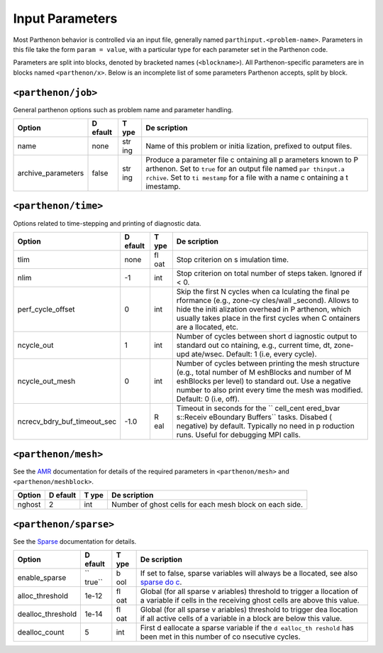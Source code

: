 Input Parameters
================

Most Parthenon behavior is controlled via an input file, generally named
``parthinput.<problem-name>``. Parameters in this file take the form
``param = value``, with a particular type for each parameter set in the
Parthenon code.

Parameters are split into blocks, denoted by bracketed names
(``<blockname>``). All Parthenon-specific parameters are in blocks named
``<parthenon/x>``. Below is an incomplete list of some parameters
Parthenon accepts, split by block.

``<parthenon/job>``
-------------------

General parthenon options such as problem name and parameter handling.

+-----------------------------------------+--------+-----+-----------+
| Option                                  | D      | T   | De        |
|                                         | efault | ype | scription |
+=========================================+========+=====+===========+
| name                                    | none   | str | Name of   |
|                                         |        | ing | this      |
|                                         |        |     | problem   |
|                                         |        |     | or        |
|                                         |        |     | initia    |
|                                         |        |     | lization, |
|                                         |        |     | prefixed  |
|                                         |        |     | to output |
|                                         |        |     | files.    |
+-----------------------------------------+--------+-----+-----------+
| archive_parameters                      | false  | str | Produce a |
|                                         |        | ing | parameter |
|                                         |        |     | file      |
|                                         |        |     | c         |
|                                         |        |     | ontaining |
|                                         |        |     | all       |
|                                         |        |     | p         |
|                                         |        |     | arameters |
|                                         |        |     | known to  |
|                                         |        |     | P         |
|                                         |        |     | arthenon. |
|                                         |        |     | Set to    |
|                                         |        |     | ``true``  |
|                                         |        |     | for an    |
|                                         |        |     | output    |
|                                         |        |     | file      |
|                                         |        |     | named     |
|                                         |        |     | ``par     |
|                                         |        |     | thinput.a |
|                                         |        |     | rchive``. |
|                                         |        |     | Set to    |
|                                         |        |     | ``ti      |
|                                         |        |     | mestamp`` |
|                                         |        |     | for a     |
|                                         |        |     | file with |
|                                         |        |     | a name    |
|                                         |        |     | c         |
|                                         |        |     | ontaining |
|                                         |        |     | a         |
|                                         |        |     | t         |
|                                         |        |     | imestamp. |
+-----------------------------------------+--------+-----+-----------+

``<parthenon/time>``
--------------------

Options related to time-stepping and printing of diagnostic data.

+-----------------------------------------+--------+-----+-----------+
| Option                                  | D      | T   | De        |
|                                         | efault | ype | scription |
+=========================================+========+=====+===========+
| tlim                                    | none   | fl  | Stop      |
|                                         |        | oat | criterion |
|                                         |        |     | on        |
|                                         |        |     | s         |
|                                         |        |     | imulation |
|                                         |        |     | time.     |
+-----------------------------------------+--------+-----+-----------+
| nlim                                    | -1     | int | Stop      |
|                                         |        |     | criterion |
|                                         |        |     | on total  |
|                                         |        |     | number of |
|                                         |        |     | steps     |
|                                         |        |     | taken.    |
|                                         |        |     | Ignored   |
|                                         |        |     | if < 0.   |
+-----------------------------------------+--------+-----+-----------+
| perf_cycle_offset                       | 0      | int | Skip the  |
|                                         |        |     | first N   |
|                                         |        |     | cycles    |
|                                         |        |     | when      |
|                                         |        |     | ca        |
|                                         |        |     | lculating |
|                                         |        |     | the final |
|                                         |        |     | pe        |
|                                         |        |     | rformance |
|                                         |        |     | (e.g.,    |
|                                         |        |     | zone-cy   |
|                                         |        |     | cles/wall |
|                                         |        |     | _second). |
|                                         |        |     | Allows to |
|                                         |        |     | hide the  |
|                                         |        |     | initi     |
|                                         |        |     | alization |
|                                         |        |     | overhead  |
|                                         |        |     | in        |
|                                         |        |     | P         |
|                                         |        |     | arthenon, |
|                                         |        |     | which     |
|                                         |        |     | usually   |
|                                         |        |     | takes     |
|                                         |        |     | place in  |
|                                         |        |     | the first |
|                                         |        |     | cycles    |
|                                         |        |     | when      |
|                                         |        |     | C         |
|                                         |        |     | ontainers |
|                                         |        |     | are       |
|                                         |        |     | a         |
|                                         |        |     | llocated, |
|                                         |        |     | etc.      |
+-----------------------------------------+--------+-----+-----------+
| ncycle_out                              | 1      | int | Number of |
|                                         |        |     | cycles    |
|                                         |        |     | between   |
|                                         |        |     | short     |
|                                         |        |     | d         |
|                                         |        |     | iagnostic |
|                                         |        |     | output to |
|                                         |        |     | standard  |
|                                         |        |     | out       |
|                                         |        |     | co        |
|                                         |        |     | ntaining, |
|                                         |        |     | e.g.,     |
|                                         |        |     | current   |
|                                         |        |     | time, dt, |
|                                         |        |     | zone-upd  |
|                                         |        |     | ate/wsec. |
|                                         |        |     | Default:  |
|                                         |        |     | 1 (i.e,   |
|                                         |        |     | every     |
|                                         |        |     | cycle).   |
+-----------------------------------------+--------+-----+-----------+
| ncycle_out_mesh                         | 0      | int | Number of |
|                                         |        |     | cycles    |
|                                         |        |     | between   |
|                                         |        |     | printing  |
|                                         |        |     | the mesh  |
|                                         |        |     | structure |
|                                         |        |     | (e.g.,    |
|                                         |        |     | total     |
|                                         |        |     | number of |
|                                         |        |     | M         |
|                                         |        |     | eshBlocks |
|                                         |        |     | and       |
|                                         |        |     | number of |
|                                         |        |     | M         |
|                                         |        |     | eshBlocks |
|                                         |        |     | per       |
|                                         |        |     | level) to |
|                                         |        |     | standard  |
|                                         |        |     | out. Use  |
|                                         |        |     | a         |
|                                         |        |     | negative  |
|                                         |        |     | number to |
|                                         |        |     | also      |
|                                         |        |     | print     |
|                                         |        |     | every     |
|                                         |        |     | time the  |
|                                         |        |     | mesh was  |
|                                         |        |     | modified. |
|                                         |        |     | Default:  |
|                                         |        |     | 0 (i.e,   |
|                                         |        |     | off).     |
+-----------------------------------------+--------+-----+-----------+
| ncrecv_bdry_buf_timeout_sec             | -1.0   | R   | Timeout   |
|                                         |        | eal | in        |
|                                         |        |     | seconds   |
|                                         |        |     | for the   |
|                                         |        |     | ``        |
|                                         |        |     | cell_cent |
|                                         |        |     | ered_bvar |
|                                         |        |     | s::Receiv |
|                                         |        |     | eBoundary |
|                                         |        |     | Buffers`` |
|                                         |        |     | tasks.    |
|                                         |        |     | Disabed   |
|                                         |        |     | (         |
|                                         |        |     | negative) |
|                                         |        |     | by        |
|                                         |        |     | default.  |
|                                         |        |     | Typically |
|                                         |        |     | no need   |
|                                         |        |     | in        |
|                                         |        |     | p         |
|                                         |        |     | roduction |
|                                         |        |     | runs.     |
|                                         |        |     | Useful    |
|                                         |        |     | for       |
|                                         |        |     | debugging |
|                                         |        |     | MPI       |
|                                         |        |     | calls.    |
+-----------------------------------------+--------+-----+-----------+

``<parthenon/mesh>``
--------------------

See the `AMR <amr.md>`__ documentation for details of the required
parameters in ``<parthenon/mesh>`` and ``<parthenon/meshblock>``.

+-----------------------------------------+--------+-----+-----------+
| Option                                  | D      | T   | De        |
|                                         | efault | ype | scription |
+=========================================+========+=====+===========+
| nghost                                  | 2      | int | Number of |
|                                         |        |     | ghost     |
|                                         |        |     | cells for |
|                                         |        |     | each mesh |
|                                         |        |     | block on  |
|                                         |        |     | each      |
|                                         |        |     | side.     |
+-----------------------------------------+--------+-----+-----------+

``<parthenon/sparse>``
----------------------

See the `Sparse <interface/sparse.md>`__ documentation for details.

+-----------------------------------------+--------+-----+-----------+
| Option                                  | D      | T   | De        |
|                                         | efault | ype | scription |
+=========================================+========+=====+===========+
| enable_sparse                           | ``     | b   | If set to |
|                                         | true`` | ool | false,    |
|                                         |        |     | sparse    |
|                                         |        |     | variables |
|                                         |        |     | will      |
|                                         |        |     | always be |
|                                         |        |     | a         |
|                                         |        |     | llocated, |
|                                         |        |     | see also  |
|                                         |        |     | `sparse   |
|                                         |        |     | do        |
|                                         |        |     | c <interf |
|                                         |        |     | ace/spars |
|                                         |        |     | e.md#run- |
|                                         |        |     | time>`__. |
+-----------------------------------------+--------+-----+-----------+
| alloc_threshold                         | 1e-12  | fl  | Global    |
|                                         |        | oat | (for all  |
|                                         |        |     | sparse    |
|                                         |        |     | v         |
|                                         |        |     | ariables) |
|                                         |        |     | threshold |
|                                         |        |     | to        |
|                                         |        |     | trigger   |
|                                         |        |     | a         |
|                                         |        |     | llocation |
|                                         |        |     | of a      |
|                                         |        |     | variable  |
|                                         |        |     | if cells  |
|                                         |        |     | in the    |
|                                         |        |     | receiving |
|                                         |        |     | ghost     |
|                                         |        |     | cells are |
|                                         |        |     | above     |
|                                         |        |     | this      |
|                                         |        |     | value.    |
+-----------------------------------------+--------+-----+-----------+
| dealloc_threshold                       | 1e-14  | fl  | Global    |
|                                         |        | oat | (for all  |
|                                         |        |     | sparse    |
|                                         |        |     | v         |
|                                         |        |     | ariables) |
|                                         |        |     | threshold |
|                                         |        |     | to        |
|                                         |        |     | trigger   |
|                                         |        |     | dea       |
|                                         |        |     | llocation |
|                                         |        |     | if all    |
|                                         |        |     | active    |
|                                         |        |     | cells of  |
|                                         |        |     | a         |
|                                         |        |     | variable  |
|                                         |        |     | in a      |
|                                         |        |     | block are |
|                                         |        |     | below     |
|                                         |        |     | this      |
|                                         |        |     | value.    |
+-----------------------------------------+--------+-----+-----------+
| dealloc_count                           | 5      | int | First     |
|                                         |        |     | d         |
|                                         |        |     | eallocate |
|                                         |        |     | a sparse  |
|                                         |        |     | variable  |
|                                         |        |     | if the    |
|                                         |        |     | ``d       |
|                                         |        |     | ealloc_th |
|                                         |        |     | reshold`` |
|                                         |        |     | has been  |
|                                         |        |     | met in    |
|                                         |        |     | this      |
|                                         |        |     | number of |
|                                         |        |     | co        |
|                                         |        |     | nsecutive |
|                                         |        |     | cycles.   |
+-----------------------------------------+--------+-----+-----------+

